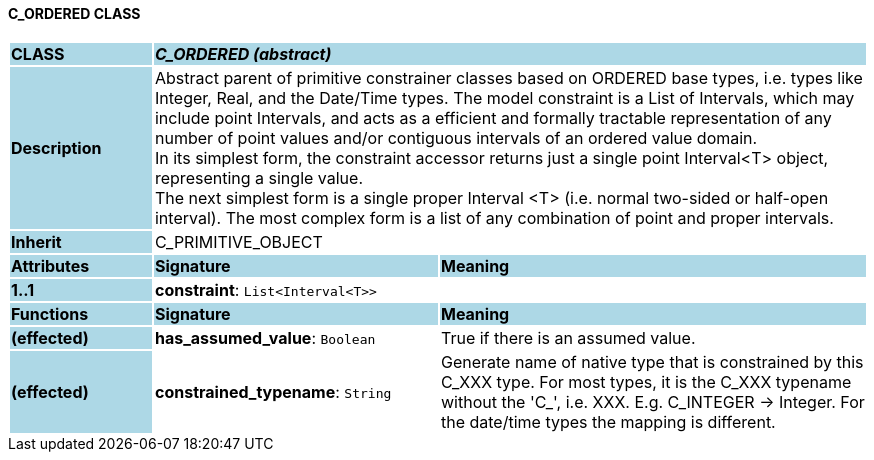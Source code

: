 ==== C_ORDERED CLASS

[cols="^1,2,3"]
|===
|*CLASS*
{set:cellbgcolor:lightblue}
2+^|*_C_ORDERED (abstract)_*

|*Description*
{set:cellbgcolor:lightblue}
2+|Abstract parent of primitive constrainer classes based on ORDERED base types, i.e. types like Integer, Real, and the Date/Time types. The model constraint is a List of Intervals, which may include point Intervals, and acts as a efficient and formally tractable representation of any number of point values and/or contiguous intervals of an ordered value domain. +
In its simplest form, the constraint accessor returns just a single point Interval<T> object, representing a single value. +
The next simplest form is a single proper Interval <T> (i.e. normal two-sided or half-open interval). The most complex form is a list of any combination of point and proper intervals.
{set:cellbgcolor!}

|*Inherit*
{set:cellbgcolor:lightblue}
2+|C_PRIMITIVE_OBJECT
{set:cellbgcolor!}

|*Attributes*
{set:cellbgcolor:lightblue}
^|*Signature*
^|*Meaning*

|*1..1*
{set:cellbgcolor:lightblue}
|*constraint*: `List<Interval<T>>`
{set:cellbgcolor!}
|
|*Functions*
{set:cellbgcolor:lightblue}
^|*Signature*
^|*Meaning*

|*(effected)*
{set:cellbgcolor:lightblue}
|*has_assumed_value*: `Boolean`
{set:cellbgcolor!}
|True if there is an assumed value.

|*(effected)*
{set:cellbgcolor:lightblue}
|*constrained_typename*: `String`
{set:cellbgcolor!}
|Generate name of native type that is constrained by this C_XXX type. For most types, it is the C_XXX typename without the 'C_', i.e. XXX. E.g. C_INTEGER -> Integer. For the date/time types the mapping is different.
|===
